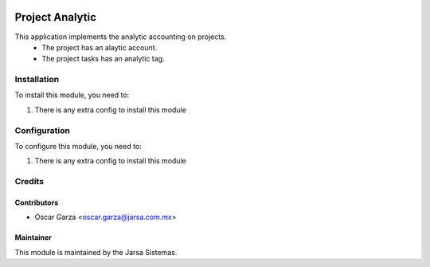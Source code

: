 .. image:: https://img.shields.io/badge/licence-AGPL--3-blue.svg
   :target: http://www.gnu.org/licenses/agpl-3.0-standalone.html
   :alt: License: AGPL-3

================
Project Analytic
================

This application implements the analytic accounting on projects.
    * The project has an alaytic account.
    * The project tasks has an analytic tag.


Installation
============

To install this module, you need to:

#. There is any extra config to install this module

Configuration
=============

To configure this module, you need to:

#. There is any extra config to install this module

Credits
=======

Contributors
------------
* Oscar Garza <oscar.garza@jarsa.com.mx>

Maintainer
----------

.. image:: http://www.jarsa.com.mx/logo.png
   :alt: Jarsa Sistemas, S.A. de C.V.
   :target: http://www.jarsa.com.mx

This module is maintained by the Jarsa Sistemas.
